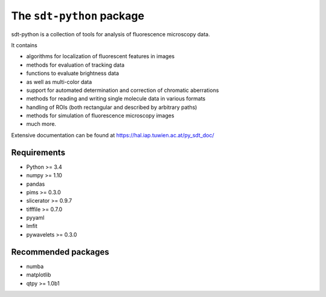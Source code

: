 The ``sdt-python`` package
==========================

sdt-python is a collection of tools for analysis of fluorescence microscopy
data.

It contains

- algorithms for localization of fluorescent features in images
- methods for evaluation of tracking data
- functions to evaluate brightness data
- as well as multi-color data
- support for automated determination and correction of chromatic aberrations
- methods for reading and writing single molecule data in various formats
- handling of ROIs (both rectangular and described by arbitrary paths)
- methods for simulation of fluorescence microscopy images
- much more.


Extensive documentation can be found at https://hal.iap.tuwien.ac.at/py_sdt_doc/


Requirements
------------
- Python >= 3.4
- numpy >= 1.10
- pandas
- pims >= 0.3.0
- slicerator >= 0.9.7
- tifffile >= 0.7.0
- pyyaml
- lmfit
- pywavelets >= 0.3.0


Recommended packages
--------------------
- numba
- matplotlib
- qtpy >= 1.0b1
